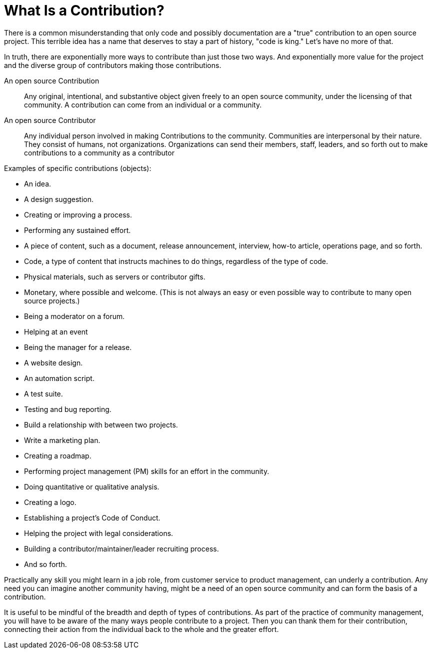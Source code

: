 = What Is a Contribution?
// Authors:
// Updated:

There is a common misunderstanding that only code and possibly documentation are a "true" contribution to an open source project.
This terrible idea has a name that deserves to stay a part of history, "code is king."
Let's have no more of that.

In truth, there are exponentially more ways to contribute than just those two ways.
And exponentially more value for the project and the diverse group of contributors making those contributions.

An open source Contribution::
Any original, intentional, and substantive object given freely to an open source community, under the licensing of that community.
A contribution can come from an individual or a community.

An open source Contributor::
Any individual person involved in making Contributions to the community.
Communities are interpersonal by their nature.
They consist of humans, not organizations.
Organizations can send their members, staff, leaders, and so forth out to make contributions to a community as a contributor

Examples of specific contributions (objects):

* An idea.
* A design suggestion.
* Creating or improving a process.
* Performing any sustained effort.
* A piece of content, such as a document, release announcement, interview, how-to article, operations page, and so forth.
* Code, a type of content that instructs machines to do things, regardless of the type of code.
* Physical materials, such as servers or contributor gifts.
* Monetary, where possible and welcome.
(This is not always an easy or even possible way to contribute to many open source projects.)
* Being a moderator on a forum.
* Helping at an event
* Being the manager for a release.
* A website design.
* An automation script.
* A test suite.
* Testing and bug reporting.
* Build a relationship with between two projects.
* Write a marketing plan.
* Creating a roadmap.
* Performing project management (PM) skills for an effort in the community.
* Doing quantitative or qualitative analysis.
* Creating a logo.
* Establishing a project's Code of Conduct.
* Helping the project with legal considerations.
* Building a contributor/maintainer/leader recruiting process.
* And so forth.

Practically any skill you might learn in a job role, from customer service to product management, can underly a contribution.
Any need you can imagine another community having, might be a need of an open source community and can form the basis of a contribution.

It is useful to be mindful of the breadth and depth of types of contributions.
As part of the practice of community management, you will have to be aware of the many ways people contribute to a project.
Then you can thank them for their contribution, connecting their action from the individual back to the whole and the greater effort.